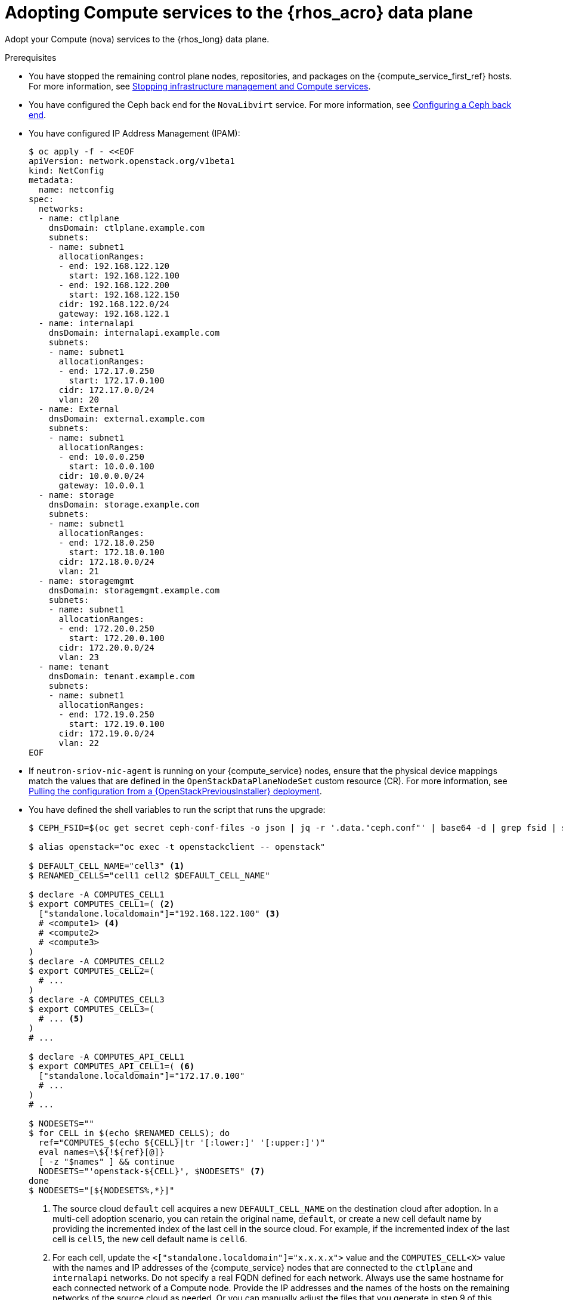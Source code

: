 :_mod-docs-content-type: PROCEDURE
[id="adopting-compute-services-to-the-data-plane_{context}"]

= Adopting Compute services to the {rhos_acro} data plane

[role="_abstract"]
Adopt your Compute (nova) services to the {rhos_long} data plane.

.Prerequisites

* You have stopped the remaining control plane nodes, repositories, and packages on the {compute_service_first_ref} hosts. For more information, see xref:stopping-infrastructure-management-and-compute-services_{context}[Stopping infrastructure management and Compute services].
* You have configured the Ceph back end for the `NovaLibvirt` service. For more information, see xref:configuring-a-ceph-backend_migrating-databases[Configuring a Ceph back end].
* You have configured IP Address Management (IPAM):
+
----
$ oc apply -f - <<EOF
apiVersion: network.openstack.org/v1beta1
kind: NetConfig
metadata:
  name: netconfig
spec:
  networks:
  - name: ctlplane
    dnsDomain: ctlplane.example.com
    subnets:
    - name: subnet1
      allocationRanges:
      - end: 192.168.122.120
        start: 192.168.122.100
      - end: 192.168.122.200
        start: 192.168.122.150
      cidr: 192.168.122.0/24
      gateway: 192.168.122.1
  - name: internalapi
    dnsDomain: internalapi.example.com
    subnets:
    - name: subnet1
      allocationRanges:
      - end: 172.17.0.250
        start: 172.17.0.100
      cidr: 172.17.0.0/24
      vlan: 20
  - name: External
    dnsDomain: external.example.com
    subnets:
    - name: subnet1
      allocationRanges:
      - end: 10.0.0.250
        start: 10.0.0.100
      cidr: 10.0.0.0/24
      gateway: 10.0.0.1
  - name: storage
    dnsDomain: storage.example.com
    subnets:
    - name: subnet1
      allocationRanges:
      - end: 172.18.0.250
        start: 172.18.0.100
      cidr: 172.18.0.0/24
      vlan: 21
  - name: storagemgmt
    dnsDomain: storagemgmt.example.com
    subnets:
    - name: subnet1
      allocationRanges:
      - end: 172.20.0.250
        start: 172.20.0.100
      cidr: 172.20.0.0/24
      vlan: 23
  - name: tenant
    dnsDomain: tenant.example.com
    subnets:
    - name: subnet1
      allocationRanges:
      - end: 172.19.0.250
        start: 172.19.0.100
      cidr: 172.19.0.0/24
      vlan: 22
EOF
----
+
* If `neutron-sriov-nic-agent` is running on your {compute_service} nodes, ensure that the physical device mappings match the values that are defined in the `OpenStackDataPlaneNodeSet` custom resource (CR). For more information, see xref:pulling-configuration-from-tripleo-deployment_adopt-control-plane[Pulling the configuration from a {OpenStackPreviousInstaller} deployment].

* You have defined the shell variables to run the script that runs the upgrade:
+
----
$ CEPH_FSID=$(oc get secret ceph-conf-files -o json | jq -r '.data."ceph.conf"' | base64 -d | grep fsid | sed -e 's/fsid = //')

$ alias openstack="oc exec -t openstackclient -- openstack"

$ DEFAULT_CELL_NAME="cell3" <1>
$ RENAMED_CELLS="cell1 cell2 $DEFAULT_CELL_NAME"

$ declare -A COMPUTES_CELL1
$ export COMPUTES_CELL1=( <2>
  ["standalone.localdomain"]="192.168.122.100" <3>
  # <compute1> <4>
  # <compute2>
  # <compute3>
)
$ declare -A COMPUTES_CELL2
$ export COMPUTES_CELL2=(
  # ...
)
$ declare -A COMPUTES_CELL3
$ export COMPUTES_CELL3=(
  # ... <5>
)
# ...

$ declare -A COMPUTES_API_CELL1
$ export COMPUTES_API_CELL1=( <6>
  ["standalone.localdomain"]="172.17.0.100"
  # ...
)
# ...

$ NODESETS=""
$ for CELL in $(echo $RENAMED_CELLS); do
  ref="COMPUTES_$(echo ${CELL}|tr '[:lower:]' '[:upper:]')"
  eval names=\${!${ref}[@]}
  [ -z "$names" ] && continue
  NODESETS="'openstack-${CELL}', $NODESETS" <7>
done
$ NODESETS="[${NODESETS%,*}]"
----
+
<1> The source cloud `default` cell acquires a new `DEFAULT_CELL_NAME` on the destination cloud after adoption.
In a multi-cell adoption scenario, you can retain the original name, `default`, or create a new cell default name by providing the incremented index of the last cell in the source cloud. For example, if the incremented index of the last cell is `cell5`, the new cell default name is `cell6`.
<2> For each cell, update the `<["standalone.localdomain"]="x.x.x.x">` value and the `COMPUTES_CELL<X>` value with the names and IP addresses of the {compute_service} nodes that are connected to the `ctlplane` and `internalapi` networks. Do not specify a real FQDN defined for each network. Always use the same hostname for each connected network of a Compute node. Provide the IP addresses and the names of the hosts on the remaining networks of the source cloud as needed. Or you can manually adjust the files that you generate in step 9 of this procedure.
<3> If your deployment has a custom DNS domain, specify it in the FQDN value of the nodes. This value is used in the data plane node set `spec.nodes.<NODE NAME>.hostName`.
<4> Assign all {compute_service} nodes from the source cloud `cell1` cell into `COMPUTES_CELL1`, and so on. Replace `<compute1>`, `<compute2>`, and `<compute3>` with the names of your {compute_service} nodes.
<5> Assign all {compute_service} nodes from the source cloud `default` cell into `COMPUTES_CELL<X>` and `COMPUTES_API_CELL<X>``, where `<X>` is the `DEFAULT_CELL_NAME` environment variable value. In this example, the `DEFAULT_CELL_NAME` environment variable value equals `cell3`.
<6> For each cell, update the `<["standalone.localdomain"]="192.168.122.100">` value and the `COMPUTES_API_CELL` value with the names and IP addresses of the {compute_service} nodes that are connected to the `ctlplane` and `internalapi` networks. Do not specify a real FQDN defined for each network. Use the same host name for each of its connected networks. Provide the IP addresses and the names of the hosts on the remaining networks of the source cloud as needed. Or you can manually adjust the files that you generate in step 9 of this procedure.
<7> Cells that do not contain Compute nodes are omitted from this template because no node sets are created for the cells.
+
[NOTE]
====
If you deployed the source cloud with a `default` cell, and want to rename it during adoption, define the new name that you want to use, as shown in the following example:
----
$ DEFAULT_CELL_NAME="cell1"
$ RENAMED_CELLS="cell1"
----
====

[NOTE]
====
Do not set a value for the `CEPH_FSID` parameter if the local storage back end is configured by the {compute_service} for libvirt. The storage back end must match the source cloud storage back end. You cannot change the storage back end during adoption.
====

.Procedure

ifeval::["{build}" != "downstream"]
. Create a https://kubernetes.io/docs/concepts/configuration/secret/#ssh-authentication-secrets[ssh authentication secret] for the data plane nodes:
//kgilliga:I need to check if we will document this in Red Hat docs.
endif::[]
ifeval::["{build}" != "upstream"]
. Create an SSH authentication secret for the data plane nodes:
endif::[]
+
[subs=+quotes]
----
$ oc apply -f - <<EOF
apiVersion: v1
kind: Secret
metadata:
    name: dataplane-adoption-secret
data:
    ssh-privatekey: |
ifeval::["{build}" != "downstream"]
$(cat ~/install_yamls/out/edpm/ansibleee-ssh-key-id_rsa | base64 | sed \'s/^/        /')
endif::[]
ifeval::["{build}" == "downstream"]
$(cat <path_to_SSH_key> | base64 | sed \'s/^/        /')
endif::[]
EOF
----
+
ifeval::["{build}" == "downstream"]
* Replace `<path_to_SSH_key>` with the path to your SSH key.
endif::[]

. Generate an ssh key-pair `nova-migration-ssh-key` secret:
+
----
$ cd "$(mktemp -d)"
ssh-keygen -f ./id -t ecdsa-sha2-nistp521 -N ''
oc get secret nova-migration-ssh-key || oc create secret generic nova-migration-ssh-key \
  --from-file=ssh-privatekey=id \
  --from-file=ssh-publickey=id.pub \
  --type kubernetes.io/ssh-auth
rm -f id*
cd -
----

. If TLS Everywhere is enabled, set `LIBVIRT_PASSWORD` to match the existing {OpenStackShort} deployment password:
+
----
declare -A TRIPLEO_PASSWORDS
TRIPLEO_PASSWORDS[default]="$HOME/overcloud-passwords.yaml"
LIBVIRT_PASSWORD=$(cat ${TRIPLEO_PASSWORDS[default]} | grep ' LibvirtTLSPassword:' | awk -F ': ' '{ print $2; }')
LIBVIRT_PASSWORD_BASE64=$(echo -n "$LIBVIRT_PASSWORD" | base64)
----

.. Create libvirt-secret when TLS-e is enabled:
+
----
$ oc apply -f - <<EOF
apiVersion: v1
kind: Secret
metadata:
  name: libvirt-secret
type: Opaque
data:
  LibvirtPassword: ${LIBVIRT_PASSWORD_BASE64}
EOF
----

. Create a configuration map to use for all cells to configure a local storage back end for libvirt:
+
----
$ oc apply -f - <<EOF
apiVersion: v1
kind: ConfigMap
metadata:
  name: nova-cells-global-config
data: <1>
  99-nova-compute-cells-workarounds.conf: | <2>
    [workarounds]
    disable_compute_service_check_for_ffu=true
EOF
----
+
<1> The `data` resources in the `ConfigMap` provide the configuration files for all the cells.
<2> There is a requirement to index the `<*.conf>` files from '03' to '99', based on precedence. A `<99-*.conf>` file takes the highest precedence, while indexes below '03' are reserved for internal use.
+
[NOTE]
If you adopt a live cloud, you might be required to carry over additional configurations for the default `nova` data plane services that are stored in the cell1 default `nova-extra-config` configuration map. Do not delete or overwrite the existing configuration in the `cell1` default `nova-extra-config` configuration map that is assigned to `nova`. Overwriting the configuration can break the data place services that rely on specific contents of the `nova-extra-config` configuration map.

. Configure a {Ceph} back end for libvirt:
+
----
$ oc apply -f - <<EOF
apiVersion: v1
kind: ConfigMap
metadata:
  name: nova-cells-global-config
data:
  99-nova-compute-cells-workarounds.conf: |
    [workarounds]
    disable_compute_service_check_for_ffu=true
  03-ceph-nova.conf: |
    [libvirt]
    images_type=rbd
    images_rbd_pool=vms
    images_rbd_ceph_conf=/etc/ceph/ceph.conf
    images_rbd_glance_store_name=default_backend
    images_rbd_glance_copy_poll_interval=15
    images_rbd_glance_copy_timeout=600
    rbd_user=openstack
    rbd_secret_uuid=$CEPH_FSID
EOF
----
+
[NOTE]
For {Ceph} environments with multi-cell configurations, you must name configuration maps and {rhos_prev_long} data plane services similar to the following examples: `nova-custom-ceph-cellX` and `nova-compute-extraconfig-cellX`.

. Create the data plane services for {compute_service} cells to enable pre-upgrade workarounds, and to configure the Compute services for your chosen storage back end:
+
----
for CELL in $(echo $RENAMED_CELLS); do
 $ oc apply -f - <<EOF
---
apiVersion: dataplane.openstack.org/v1beta1
kind: OpenStackDataPlaneService
metadata:
  name: nova-$CELL
spec:
  dataSources: <1>
    - secretRef:
        name: nova-$CELL-compute-config <2>
    - secretRef:
        name: nova-migration-ssh-key <3>
    - configMapRef:
        name: nova-cells-global-config
  playbook: osp.edpm.nova
  caCerts: combined-ca-bundle
  edpmServiceType: nova
  containerImageFields:
  - NovaComputeImage
  - EdpmIscsidImage
EOF
  done
----
+
* If TLS Everywhere is enabled, append the following content to the `OpenStackDataPlaneService` CR:
+
----
  tlsCerts:
    contents:
      - dnsnames
      - ips
    networks:
      - ctlplane
    issuer: osp-rootca-issuer-internal
    edpmRoleServiceName: nova
  caCerts: combined-ca-bundle
  edpmServiceType: nova
----
+
<1> To enable a local metadata service for cell<X>, append a `spec.dataSources.secretRef` to reference an additional auto-generated `nova-cell<X>-metadata-neutron-config` secret. You should also set
`spec.nova.template.cellTemplates.cell<X>.metadataServiceTemplate.enable` in the `OpenStackControlPlane/openstack` CR, as described in xref:adopting-the-compute-service_{context}[Adopting the Compute service]. You can configure a single top-level metadata, or define the metadata per cell.
<2> The secret `nova-cell<X>-compute-config` auto-generates for each `cell<X>`.
<3> You must append the `nova-cell<X>-compute-config` and `nova-migration-ssh-key` references for each custom `OpenStackDataPlaneService` CR that is related to the {compute_service}.
+
[NOTE]
====
When creating your data plane services for {compute_service} cells, review the following considerations:

* In this example, the same `nova-migration-ssh-key` key is shared across cells. However, you should use different keys for different cells.
* For simple configuration overrides, you do not need a custom data plane service. However, to reconfigure the cell, `cell1`,
the safest option is to create a custom service and a dedicated configuration map for it.
* The cell, `cell1`, is already managed with the default `OpenStackDataPlaneService` CR called `nova` and its `nova-extra-config` configuration map. Do not change the default data plane service `nova` definition. The changes are lost when the {rhos_acro} operator is updated with OLM.
* When a cell spans multiple node sets, give the custom `OpenStackDataPlaneService` resources a name that relates to the node set, for example, `nova-cell1-nfv` and `nova-cell1-enterprise`. The auto-generated configuration maps are then named `nova-cell1-nfv-extra-config` and `nova-cell1-enterprise-extra-config`.
* Different configurations for nodes in multiple node sets of the same cell are also supported, but are not covered in this guide.
====

ifeval::["{build}" == "downstream"]
. Create a secret for the subscription manager:
+
----
$ oc create secret generic subscription-manager \
--from-literal rhc_auth='{"login": {"username": "<subscription_manager_username>", "password": "<subscription_manager_password>"}}'
----
+
* Replace `<subscription_manager_username>` with the applicable username.
* Replace `<subscription_manager_password>` with the applicable password.

. Create a secret for the Red Hat registry:
+
----
$ oc create secret generic redhat-registry \
--from-literal edpm_container_registry_logins='{"registry.redhat.io": {"<registry_username>": "<registry_password>"}}'
----
+
* Replace `<registry_username>` with the applicable username.
* Replace `<registry_password>` with the applicable password.
endif::[]
+

[NOTE]
You do not need to reference the `subscription-manager` secret in the `dataSources` field of the `OpenStackDataPlaneService` CR.
The secret is already passed in with a node-specific `OpenStackDataPlaneNodeSet` CR in the `ansibleVarsFrom` property in the `nodeTemplate` field.


. Create the data plane node set definitions for each cell:
+
----
$ declare -A names
$ for CELL in $(echo $RENAMED_CELLS); do
  ref="COMPUTES_$(echo ${CELL}|tr '[:lower:]' '[:upper:]')"
  eval names=\${!${ref}[@]}
  ref_api="COMPUTES_API_$(echo ${CELL}|tr '[:lower:]' '[:upper:]')"
  [ -z "$names" ] && continue
  ind=0
  rm -f computes-$CELL
  for compute in $names; do
    ip="${ref}['$compute']"
    ip_api="${ref_api}['$compute']"
    cat >> computes-$CELL << EOF
    ${compute}:
      hostName: $compute <1>
      ansible:
        ansibleHost: $compute
      networks: <2>
      - defaultRoute: true
        fixedIP: ${!ip}
        name: ctlplane
        subnetName: subnet1
      - name: internalapi
        subnetName: subnet1
        fixedIP: ${!ip_api}
      - name: storage
        subnetName: subnet1
      - name: tenant
        subnetName: subnet1
EOF
    ind=$(( ind + 1 ))
  done

  test -f computes-$CELL || continue
  cat > nodeset-${CELL}.yaml <<EOF
apiVersion: dataplane.openstack.org/v1beta1
kind: OpenStackDataPlaneNodeSet
metadata:
  name: openstack-$CELL <3>
spec:
  tlsEnabled: false <4>
  networkAttachments:
      - ctlplane
  preProvisioned: true
  services:
ifeval::["{build}" == "downstream"]
    - redhat
endif::[]
    - bootstrap
    - download-cache
    - configure-network
    - validate-network
    - install-os
    - configure-os
    - ssh-known-hosts
    - run-os
    - reboot-os
    - install-certs
    - ovn
    - neutron-metadata
    - libvirt
    - nova-$CELL
    - telemetry <5>
  env:
    - name: ANSIBLE_CALLBACKS_ENABLED
      value: "profile_tasks"
    - name: ANSIBLE_FORCE_COLOR
      value: "True"
    - name: ANSIBLE_VERBOSITY
      value: '3'
  nodeTemplate:
    ansibleSSHPrivateKeySecret: dataplane-adoption-secret
    ansible:
      ansibleUser: root
ifeval::["{build}" == "downstream"]
      ansibleVarsFrom:
      - secretRef:
          name: subscription-manager
      - secretRef:
          name: redhat-registry
endif::[]
      ansibleVars:
ifeval::["{build}" == "downstream"]
        rhc_release: 9.2
        rhc_repositories:
            - {name: "*", state: disabled}
            - {name: "rhel-9-for-x86_64-baseos-eus-rpms", state: enabled}
            - {name: "rhel-9-for-x86_64-appstream-eus-rpms", state: enabled}
            - {name: "rhel-9-for-x86_64-highavailability-eus-rpms", state: enabled}
            - {name: "rhoso-18.0-for-rhel-9-x86_64-rpms", state: enabled}
            - {name: "fast-datapath-for-rhel-9-x86_64-rpms", state: enabled}
            - {name: "rhceph-7-tools-for-rhel-9-x86_64-rpms", state: enabled}
endif::[]
        edpm_bootstrap_release_version_package: []
        # edpm_network_config
        # Default nic config template for a EDPM node
        # These vars are edpm_network_config role vars
        edpm_network_config_template: |
           ---
           {% set mtu_list = [ctlplane_mtu] %}
           {% for network in nodeset_networks %}
           {% set _ = mtu_list.append(lookup('vars', networks_lower[network] ~ '_mtu')) %}
           {%- endfor %}
           {% set min_viable_mtu = mtu_list | max %}
           network_config:
           - type: ovs_bridge
             name: {{ neutron_physical_bridge_name }}
             mtu: {{ min_viable_mtu }}
             use_dhcp: false
             dns_servers: {{ ctlplane_dns_nameservers }}
             domain: {{ dns_search_domains }}
             addresses:
             - ip_netmask: {{ ctlplane_ip }}/{{ ctlplane_cidr }}
             routes: {{ ctlplane_host_routes }}
             members:
             - type: interface
               name: nic1
               mtu: {{ min_viable_mtu }}
               # force the MAC address of the bridge to this interface
               primary: true
           {% for network in nodeset_networks %}
             - type: vlan
               mtu: {{ lookup('vars', networks_lower[network] ~ '_mtu') }}
               vlan_id: {{ lookup('vars', networks_lower[network] ~ '_vlan_id') }}
               addresses:
               - ip_netmask:
                   {{ lookup('vars', networks_lower[network] ~ '_ip') }}/{{ lookup('vars', networks_lower[network] ~ '_cidr') }}
               routes: {{ lookup('vars', networks_lower[network] ~ '_host_routes') }}
           {% endfor %}

        edpm_network_config_nmstate: false
        # Control resolv.conf management by NetworkManager
        # false = disable NetworkManager resolv.conf update (default)
        # true = enable NetworkManager resolv.conf update
        edpm_bootstrap_network_resolvconf_update: false
        edpm_network_config_hide_sensitive_logs: false
        #
        # These vars are for the network config templates themselves and are
        # considered EDPM network defaults.
        neutron_physical_bridge_name: br-ctlplane <6>
        neutron_public_interface_name: eth0

        # edpm_nodes_validation
        edpm_nodes_validation_validate_controllers_icmp: false
        edpm_nodes_validation_validate_gateway_icmp: false

        # edpm ovn-controller configuration
        edpm_ovn_bridge_mappings: <bridge_mappings> <7>
        edpm_ovn_bridge: br-int
        edpm_ovn_encap_type: geneve
        ovn_monitor_all: true
        edpm_ovn_remote_probe_interval: 60000
        edpm_ovn_ofctrl_wait_before_clear: 8000

        timesync_ntp_servers:
ifeval::["{build}" != "downstream"]
        - hostname: pool.ntp.org
endif::[]
ifeval::["{build}" == "downstream"]
        - hostname: clock.redhat.com
        - hostname: clock2.redhat.com
endif::[]

ifeval::["{build}" != "downstream"]
        edpm_bootstrap_command: |
          # This is a hack to deploy RDO Delorean repos to RHEL as if it were Centos 9 Stream
          set -euxo pipefail
          curl -sL https://github.com/openstack-k8s-operators/repo-setup/archive/refs/heads/main.tar.gz | tar -xz
          python3 -m venv ./venv
          PBR_VERSION=0.0.0 ./venv/bin/pip install ./repo-setup-main
          # This is required for FIPS enabled until trunk.rdoproject.org
          # is not being served from a centos7 host, tracked by
          # https://issues.redhat.com/browse/RHOSZUUL-1517
          dnf -y install crypto-policies
          update-crypto-policies --set FIPS:NO-ENFORCE-EMS
          # FIXME: perform dnf upgrade for other packages in EDPM ansible
          # here we only ensuring that decontainerized libvirt can start
          ./venv/bin/repo-setup current-podified -b antelope -d centos9 --stream
          dnf -y upgrade openstack-selinux
          rm -f /run/virtlogd.pid
          rm -rf repo-setup-main
endif::[]
ifeval::["{build}" == "downstream"]
        edpm_bootstrap_command: |
          # FIXME: perform dnf upgrade for other packages in EDPM ansible
          # here we only ensuring that decontainerized libvirt can start
          dnf -y upgrade openstack-selinux
          rm -f /run/virtlogd.pid
endif::[]

        gather_facts: false
        # edpm firewall, change the allowed CIDR if needed
        edpm_sshd_configure_firewall: true
        edpm_sshd_allowed_ranges: ['192.168.122.0/24']

        # Do not attempt OVS major upgrades here
        edpm_ovs_packages:
        - openvswitch3.3
        edpm_default_mounts: <8>
          - path: /dev/hugepages<size>
            opts: pagesize=<size>
            fstype: hugetlbfs
            group: hugetlbfs
  nodes:
EOF
  cat computes-$CELL >> nodeset-${CELL}.yaml
done
----
+
<1> If your deployment has a custom DNS Domain, specify the FQDN for the node.
<2> The network composition must match the source cloud configuration to avoid data plane connectivity downtime. The `ctlplane` network must come first. The commands only retain IP addresses for the hosts on the `ctlplane` and `internalapi` networks. Repeat this step for other isolated networks, or update the resulting files manually.
<3> Use node sets names, such as `openstack-cell1`, `openstack-cell2`. Only create node sets for cells that contain Compute nodes.
<4> If TLS Everywhere is enabled, change `tlsEnabled` to `true`.
<5> If you are not adopting telemetry services, omit it from the services list.
<6> The bridge name and other OVN and {networking_service}-specific values must match the source cloud configuration to avoid data plane connectivity downtime.
<7> Replace `<bridge_mappings>` with the value of the bridge mappings in your configuration, for example, `"datacentre:br-ctlplane"`.
<8> To configure huge pages, replace `<size>` with the size of the page. To configure multi-sized huge pages, create more items in the list. Note that the mount points must match the source cloud configuration.
+
[NOTE]
====
Ensure that you use the same `ovn-controller` settings in the `OpenStackDataPlaneNodeSet` CR that you used in the {compute_service} nodes before adoption. This configuration is stored in the `external_ids` column in the `Open_vSwitch` table in the Open vSwitch database:

----
$ ovs-vsctl list Open .
...
external_ids        : {hostname=standalone.localdomain, ovn-bridge=br-int, ovn-bridge-mappings=<bridge_mappings>, ovn-chassis-mac-mappings="datacentre:1e:0a:bb:e6:7c:ad", ovn-encap-ip="172.19.0.100", ovn-encap-tos="0", ovn-encap-type=geneve, ovn-match-northd-version=False, ovn-monitor-all=True, ovn-ofctrl-wait-before-clear="8000", ovn-openflow-probe-interval="60", ovn-remote="tcp:ovsdbserver-sb.openstack.svc:6642", ovn-remote-probe-interval="60000", rundir="/var/run/openvswitch", system-id="2eec68e6-aa21-4c95-a868-31aeafc11736"}
...
----
====

. Deploy the `OpenStackDataPlaneNodeSet` CRs for each Compute cell:
+
----
$ for CELL in $(echo $RENAMED_CELLS); do
  test -f nodeset-${CELL}.yaml || continue
$ oc apply -f nodeset-${CELL}.yaml
done
----

. If you use a {Ceph} back end for {block_storage_first_ref}, prepare the adopted data plane workloads:
+
----
$ for CELL in $(echo $RENAMED_CELLS); do
  test -f nodeset-${CELL}.yaml || continue
$ oc patch osdpns/openstack-$CELL --type=merge --patch "
  spec:
    services:
ifeval::["{build}" == "downstream"]
      - redhat
endif::[]
      - bootstrap
      - download-cache
      - configure-network
      - validate-network
      - install-os
      - configure-os
      - ssh-known-hosts
      - run-os
      - reboot-os
      - ceph-client
      - install-certs
      - ovn
      - neutron-metadata
      - libvirt
      - nova-$CELL
      - telemetry
    nodeTemplate:
      extraMounts:
      - extraVolType: Ceph
        volumes:
        - name: ceph
          secret:
            secretName: ceph-conf-files
        mounts:
        - name: ceph
          mountPath: "/etc/ceph"
          readOnly: true
  "
done
----
+
[NOTE]
Ensure that you use the same list of services from the original `OpenStackDataPlaneNodeSet` CR, except for the `ceph-client` and `ceph-hci-pre` services.

. Optional: Enable `neutron-sriov-nic-agent` in the `OpenStackDataPlaneNodeSet` CR:
+
----
$ for CELL in $(echo $RENAMED_CELLS); do
  test -f nodeset-${CELL}.yaml || continue
$ oc patch openstackdataplanenodeset openstack-$CELL --type='json' --patch='[
  {
    "op": "add",
    "path": "/spec/services/-",
    "value": "neutron-sriov"
  }, {
    "op": "add",
    "path": "/spec/nodeTemplate/ansible/ansibleVars/edpm_neutron_sriov_agent_SRIOV_NIC_physical_device_mappings",
    "value": "dummy_sriov_net:dummy-dev"
  }, {
    "op": "add",
    "path": "/spec/nodeTemplate/ansible/ansibleVars/edpm_neutron_sriov_agent_SRIOV_NIC_resource_provider_bandwidths",
    "value": "dummy-dev:40000000:40000000"
  }, {
    "op": "add",
    "path": "/spec/nodeTemplate/ansible/ansibleVars/edpm_neutron_sriov_agent_SRIOV_NIC_resource_provider_hypervisors",
    "value": "dummy-dev:standalone.localdomain"
  }]'
  done
----

. Optional: Enable `neutron-dhcp` in the `OpenStackDataPlaneNodeSet` CR:
+
----
$ for CELL in $(echo $RENAMED_CELLS); do
  test -f nodeset-${CELL}.yaml || continue
$ oc patch openstackdataplanenodeset openstack-$CELL --type='json' --patch='[
  {
    "op": "add",
    "path": "/spec/services/-",
    "value": "neutron-dhcp"
  }]'
done
----
+
[NOTE]
====
To use `neutron-dhcp` with OVN for the {bare_metal_first_ref}, you must set the `disable_ovn_dhcp_for_baremetal_ports` configuration option for the {networking_first_ref}  to `true`.  You can set this configuration in the `NeutronAPI` spec:
----
..
spec:
  serviceUser: neutron
   ...
      customServiceConfig: |
          [DEFAULT]
          dhcp_agent_notification = True
          [ovn]
          disable_ovn_dhcp_for_baremetal_ports = true
----
====
. Run the pre-adoption validation:

.. Create the validation service:
+
----
$ oc apply -f - <<EOF
apiVersion: dataplane.openstack.org/v1beta1
kind: OpenStackDataPlaneService
metadata:
  name: pre-adoption-validation
spec:
  playbook: osp.edpm.pre_adoption_validation
EOF
----

.. Create a `OpenStackDataPlaneDeployment` CR that runs only the validation:
+
----
$ oc apply -f - <<EOF
apiVersion: dataplane.openstack.org/v1beta1
kind: OpenStackDataPlaneDeployment
metadata:
  name: openstack-pre-adoption
spec:
  nodeSets: $NODESETS
  servicesOverride:
  - pre-adoption-validation
EOF
----
+

[NOTE]
If you created different migration SSH keys for different `OpenStackDataPlaneService` CRs, you should also define a separate `OpenStackDataPlaneDeployment` CR for each node set or node sets that represent a cell.

.. When the validation is finished, confirm that the status of the Ansible EE pods is `Completed`:
+
----
$ watch oc get pod -l app=openstackansibleee
----
+
----
$ oc logs -l app=openstackansibleee -f --max-log-requests 20
----

.. Wait for the deployment to reach the `Ready` status:
+
----
$ oc wait --for condition=Ready openstackdataplanedeployment/openstack-pre-adoption --timeout=10m
----
+
[IMPORTANT]
====
If any openstack-pre-adoption validations fail, you must reference the Ansible logs to determine which ones were unsuccessful, and then try the following troubleshooting options:

* If the hostname validation failed, check that the hostname of the data plane
node is correctly listed in the `OpenStackDataPlaneNodeSet` CR.

* If the kernel argument check failed, ensure that the kernel argument configuration in the `edpm_kernel_args` and `edpm_kernel_hugepages` variables in the `OpenStackDataPlaneNodeSet` CR is the same as the kernel argument configuration that you used in the {rhos_prev_long} ({OpenStackShort}) {rhos_prev_ver} node.

* If the tuned profile check failed, ensure that the
`edpm_tuned_profile` variable in the `OpenStackDataPlaneNodeSet` CR is configured
to use the same profile as the one set on the {OpenStackShort} {rhos_prev_ver} node.
====

. Remove the remaining {OpenStackPreviousInstaller} services:

.. Create an `OpenStackDataPlaneService` CR to clean up the data plane services you are adopting:
+
----
$ oc apply -f - <<EOF
apiVersion: dataplane.openstack.org/v1beta1
kind: OpenStackDataPlaneService
metadata:
  name: tripleo-cleanup
spec:
  playbook: osp.edpm.tripleo_cleanup
EOF
----

.. Create the `OpenStackDataPlaneDeployment` CR to run the clean-up:
+
----
$ oc apply -f - <<EOF
apiVersion: dataplane.openstack.org/v1beta1
kind: OpenStackDataPlaneDeployment
metadata:
  name: tripleo-cleanup
spec:
  nodeSets: $NODESETS
  servicesOverride:
  - tripleo-cleanup
EOF
----

. When the clean-up is finished, deploy the `OpenStackDataPlaneDeployment` CR:
+
----
$ oc apply -f - <<EOF
apiVersion: dataplane.openstack.org/v1beta1
kind: OpenStackDataPlaneDeployment
metadata:
  name: openstack
spec:
  nodeSets: $NODESETS
EOF
----
+
[NOTE]
If you have other node sets to deploy, such as Networker nodes, you can
add them in the `nodeSets` list in this step, or create separate `OpenStackDataPlaneDeployment` CRs later. You cannot add new node sets to an `OpenStackDataPlaneDeployment` CR after deployment.

.Verification

. Confirm that all the Ansible EE pods reach a `Completed` status:
+
----
$ watch oc get pod -l app=openstackansibleee
----
+
----
$ oc logs -l app=openstackansibleee -f --max-log-requests 20
----

. Wait for the data plane node sets to reach the `Ready` status:
+
----
$ for CELL in $(echo $RENAMED_CELLS); do
$ oc wait --for condition=Ready osdpns/openstack-$CELL --timeout=30m
done
----

. Verify that the {networking_first_ref} agents are running:
+
----
$ oc exec openstackclient -- openstack network agent list
+--------------------------------------+------------------------------+------------------------+-------------------+-------+-------+----------------------------+
| ID                                   | Agent Type                   | Host                   | Availability Zone | Alive | State | Binary                     |
+--------------------------------------+------------------------------+------------------------+-------------------+-------+-------+----------------------------+
| 174fc099-5cc9-4348-b8fc-59ed44fcfb0e | DHCP agent                   | standalone.localdomain | nova              | :-)   | UP    | neutron-dhcp-agent         |
| 10482583-2130-5b0d-958f-3430da21b929 | OVN Metadata agent           | standalone.localdomain |                   | :-)   | UP    | neutron-ovn-metadata-agent |
| a4f1b584-16f1-4937-b2b0-28102a3f6eaa | OVN Controller agent         | standalone.localdomain |                   | :-)   | UP    | ovn-controller             |
+--------------------------------------+------------------------------+------------------------+-------------------+-------+-------+----------------------------+
----

[NOTE]
====
After you remove all the services from the {OpenStackPreviousInstaller} cell controllers, you can decomission the cell controllers.
To create new cell Compute nodes, you re-provision the decomissioned controllers as new data plane hosts and add them to the node sets of corresponding or new cells.
====

.Next steps

* You must perform a fast-forward upgrade on your Compute services. For more information, see xref:performing-a-fast-forward-upgrade-on-compute-services_{context}[Performing a fast-forward upgrade on Compute services].
